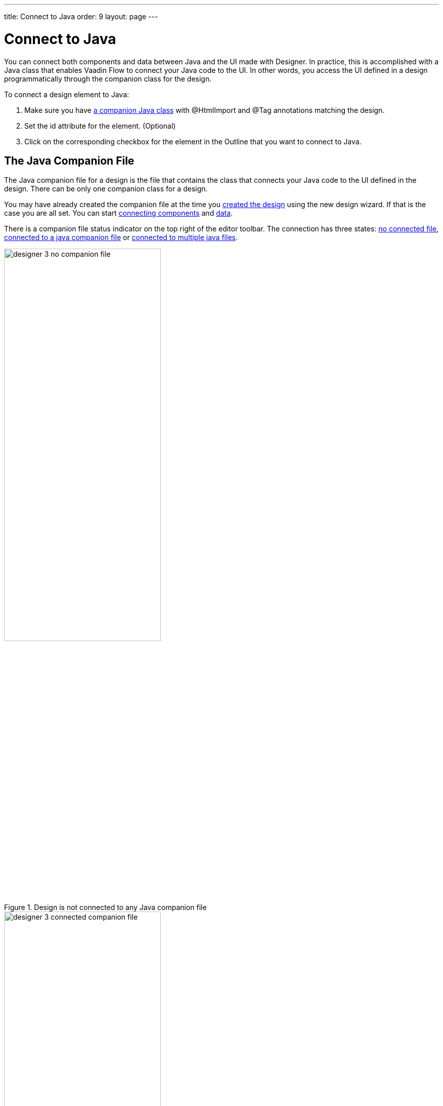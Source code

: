 ---
title: Connect to Java
order: 9
layout: page
---

[[designer.java]]
= Connect to Java

You can connect both components and data between Java and the UI made with Designer.
In practice, this is accomplished with a Java class that enables
Vaadin Flow to connect your Java code to the UI. In other words, you access the
UI defined in a design programmatically through the companion class for the design.

To connect a design element to Java:

. Make sure you have <<figure.designer.java.connectedcompanionfile, a companion Java class>> with [classname]#@HtmlImport# and [classname]#@Tag# annotations matching the design.
. Set the [literal]#id# attribute for the element. (Optional)
. Click on the corresponding checkbox for the element in the Outline that you want to connect to Java.

[[designer.java.companion]]
== The Java Companion File

The Java companion file for a design is the file that contains the class that connects
your Java code to the UI defined in the design. There can be only one companion class
for a design.

You may have already created the companion file at the time you
<<../getting-started/designer-getting-started#designer.getting-started.design, created the design>>
using the new design wizard. If that is the case you are all set. You can start
<<designer.java.components, connecting components>> and <<designer.java.data, data>>.

There is a companion file status indicator on the top right of the editor toolbar. The connection has
three states: <<figure.designer.java.nocompanionfile, no connected file>>, <<figure.designer.java.connectedcompanionfile, connected to a java companion file>> or <<figure.designer.java.connectedmultiplecompanionfiles, connected to multiple java files>>.

[[figure.designer.java.nocompanionfile]]
.Design is not connected to any Java companion file
image::images/designer-3-no-companion-file.png[width=60%, scaledwidth=100%]

[[figure.designer.java.connectedcompanionfile]]
.Design is connected to a Java companion file
image::images/designer-3-connected-companion-file.png[width=60%, scaledwidth=100%]

[[figure.designer.java.connectedmultiplecompanionfiles]]
.Design is connected to multiple Java companion files
image::images/designer-3-connected-multiple-companion-files.png[width=60%, scaledwidth=100%]

When you have connected your design with a java companion file, you can simply navigate to the file by clicking on the connected indicator.
However, if you do not have a companion file for your design, you need to create one manually.
Here is a code snippet for a companion file that is a valid starting point for any design. It
has been written as if it was a companion to an imaginary [filename]#my-design.html#. You have
to adapt it by providing the correct values for your design to the [classname]#Tag# and
[classname]#HtmlImport# annotations. The class names are not relevant for Designer.

[source, java]
----
import com.vaadin.ui.Tag;
import com.vaadin.ui.common.HtmlImport;
import com.vaadin.ui.polymertemplate.PolymerTemplate;

@Tag("my-design")
@HtmlImport("context://path/to/my-design.html")
public class MyCompanionClass extends
        PolymerTemplate<MyCompanionClass.MyCompanionClassModel> {

    public interface MyCompanionClassModel extends TemplateModel {

    }
}
----

In general, any Java class will be picked up by Designer as a companion file for the design, as
long as the class is a descendant of [classname]#com.vaadin.ui.Component#, it is annotated with
[classname]#com.vaadin.ui.Tag# annotation, with the annotation's value matching the design's
[classname]#dom-module id# and the value of the [classname]#com.vaadin.ui.HtmlImport# annotation matches the design path.
So, if you have a specific need, you can freely customize the
companion class to match your needs. You can learn more about designs in 
link:https://vaadin.com/docs/v10/flow/polymer-templates/tutorial-template-basic.html[Flow documentation].

[[designer.java.components]]
== Connecting Components

Designer helps to connect the components used in the design to Java but before
that can happen you need three things:

. You need a companion file for the design. See the <<designer.java.companion>> for how to get one.
. The component you want to connect to Java should have its [classname]#id# property set to a unique value (among all the
[classname]#id# property values in the same design). If its [classname]#id# is empty, Designer will generate one for you.
. The project must have Vaadin Flow libraries as dependencies. Those are needed to correctly set the type of the new field.

When a companion file for the design exists, the [guilabel]#Java# column in the [guilabel]#Outline# should show a checkbox for each component which has a Java type to export.
You can export the component to Java side by clicking on its checkbox in Java column, as illustrated in the bellow picture.

NOTE: When you make changes in your java companion file, it will take a few seconds to update the status of the checkboxes and the connection indicator on the toolbar.

[[figure.designer.java.add]]
.Adding a Field
image::images/designer-3-export-a-component.png[width=40%, scaledwidth=100%]

Choosing to add the field in the previous picture will insert the following field to the companion class:

[source, java]
----
    @Id("username")
    private TextField username;
----

Flow uses the [classname]#@Id# annotation to connect the UI textfield to the field. The value in the annotation
must match the [classname]#id# property of the component in the design. Otherwise, you are free to change 
the type, name and visibility of the field. Just be careful not to break it for Flow.

Take a look at the Flow documentation to learn more about
link:https://vaadin.com/docs/v10/flow/polymer-templates/tutorial-template-components.html[binding components in Flow].

You can also remove the field by unchecking the checkbox in the Outline.

[[figure.designer.java.remove]]
.Removing a Field
image:images/designer-3-unexport-a-component.png[width=40%, scaledwidth=100%]

Removing a field will erase it from the companion class along with its [classname]#@Id# annotation.

You should not have more than one companion class for a design, or more than one field annotated with
the same [classname]#@Id# value, but if you do, all of them will be shown in the Java checkbox tooltip so that
you can easily locate them to fix the problem manually.

[[designer.java.data]]
== Connecting Data

You can also bind data from Java to the UI. Designer provides you with a starting point
by adding the template model inner class into the companion file when the file is created.
You can learn more about binding data to designs in
link:https://vaadin.com/docs/v10/flow/polymer-templates/tutorial-template-bindings.html[Flow documentation].

